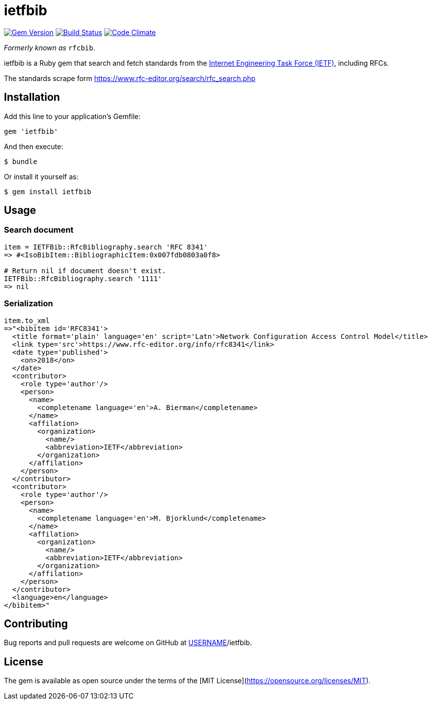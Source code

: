 = ietfbib

image:https://img.shields.io/gem/v/rfcbib.svg["Gem Version", link="https://rubygems.org/gems/rfcbib"]
image:https://img.shields.io/travis/riboseinc/rfcbib/master.svg["Build Status", link="https://travis-ci.com/riboseinc/rfcbib"]
image:https://codeclimate.com/github/riboseinc/rfcbib/badges/gpa.svg["Code Climate", link="https://codeclimate.com/github/riboseinc/rfcbib"]

_Formerly known as_ `rfcbib`.

ietfbib is a Ruby gem that search and fetch standards from the https://www.ietf.org[Internet Engineering Task Force (IETF)], including RFCs.

The standards scrape form https://www.rfc-editor.org/search/rfc_search.php

== Installation

Add this line to your application's Gemfile:

[source, ruby]
----
gem 'ietfbib'
----

And then execute:

    $ bundle

Or install it yourself as:

    $ gem install ietfbib

== Usage

=== Search document

[source,ruby]
----
item = IETFBib::RfcBibliography.search 'RFC 8341'
=> #<IsoBibItem::BibliographicItem:0x007fdb0803a0f8>

# Return nil if document doesn't exist.
IETFBib::RfcBibliography.search '1111'
=> nil
----

=== Serialization

[source,ruby]
----
item.to_xml
=>"<bibitem id='RFC8341'>
  <title format='plain' language='en' script='Latn'>Network Configuration Access Control Model</title>
  <link type='src'>https://www.rfc-editor.org/info/rfc8341</link>
  <date type='published'>
    <on>2018</on>
  </date>
  <contributor>
    <role type='author'/>
    <person>
      <name>
        <completename language='en'>A. Bierman</completename>
      </name>
      <affilation>
        <organization>
          <name/>
          <abbreviation>IETF</abbreviation>
        </organization>
      </affilation>
    </person>
  </contributor>
  <contributor>
    <role type='author'/>
    <person>
      <name>
        <completename language='en'>M. Bjorklund</completename>
      </name>
      <affilation>
        <organization>
          <name/>
          <abbreviation>IETF</abbreviation>
        </organization>
      </affilation>
    </person>
  </contributor>
  <language>en</language>
</bibitem>"
----

== Contributing

Bug reports and pull requests are welcome on GitHub at https://github.com/[USERNAME]/ietfbib.

== License

The gem is available as open source under the terms of the [MIT License](https://opensource.org/licenses/MIT).
